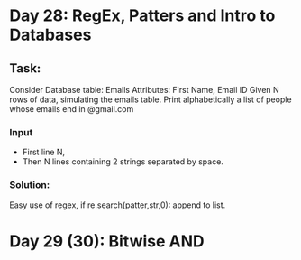#+STARTUP: hidestars
#+STARTUP: indent

* Day 28: RegEx, Patters and Intro to Databases

** Task:
Consider Database table: Emails
Attributes: First Name, Email ID
Given N rows of data, simulating the emails table.
Print alphabetically a list of people whose emails end in @gmail.com

*** Input 
- First line N, 
- Then N lines containing 2 strings separated by space.
*** Solution:
Easy use of regex, if re.search(patter,str,0): append to list.

* Day 29 (30): Bitwise AND 
** 


